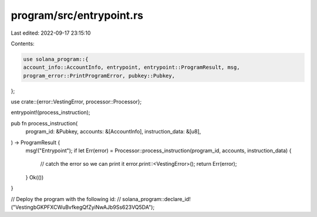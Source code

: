 program/src/entrypoint.rs
=========================

Last edited: 2022-09-17 23:15:10

Contents:

.. code-block:: rs

    use solana_program::{
    account_info::AccountInfo, entrypoint, entrypoint::ProgramResult, msg,
    program_error::PrintProgramError, pubkey::Pubkey,
};

use crate::{error::VestingError, processor::Processor};

entrypoint!(process_instruction);

pub fn process_instruction(
    program_id: &Pubkey,
    accounts: &[AccountInfo],
    instruction_data: &[u8],
) -> ProgramResult {
    msg!("Entrypoint");
    if let Err(error) = Processor::process_instruction(program_id, accounts, instruction_data) {
        // catch the error so we can print it
        error.print::<VestingError>();
        return Err(error);
    }
    Ok(())
}

// Deploy the program with the following id:
// solana_program::declare_id!("VestingbGKPFXCWuBvfkegQfZyiNwAJb9Ss623VQ5DA");



